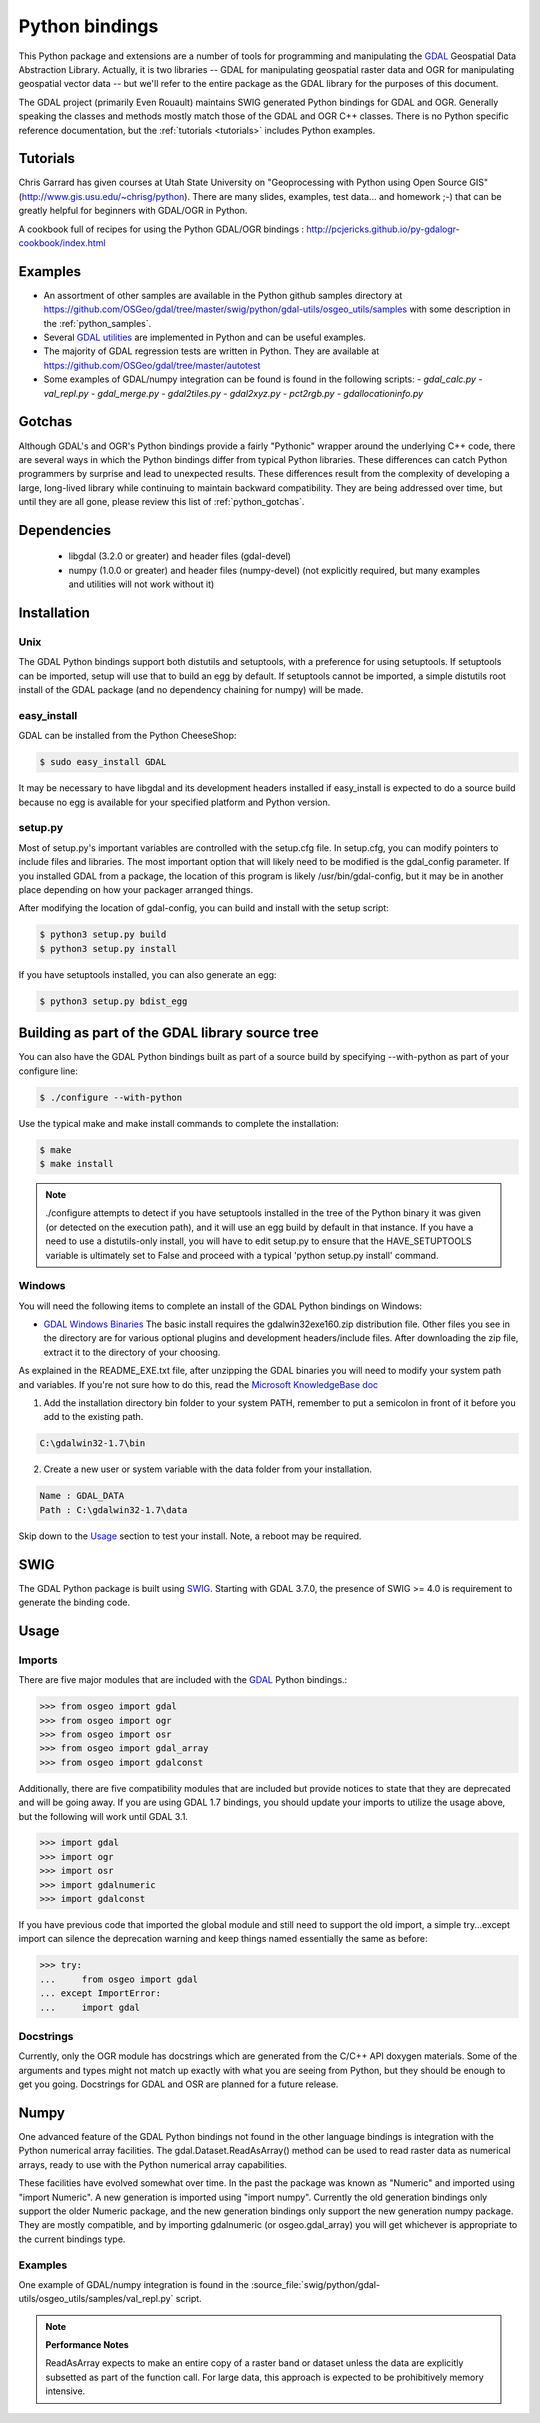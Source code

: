 .. _python:

================================================================================
Python bindings
================================================================================

This Python package and extensions are a number of tools for programming and manipulating the `GDAL <http://www.gdal.org/>`__ Geospatial Data Abstraction Library.
Actually, it is two libraries -- GDAL for manipulating geospatial raster data and OGR for manipulating geospatial vector data -- but we'll refer to the entire package as the GDAL library for the purposes of this document.

The GDAL project (primarily Even Rouault) maintains SWIG generated Python
bindings for GDAL and OGR. Generally speaking the classes and methods mostly
match those of the GDAL and OGR C++ classes. There is no Python specific
reference documentation, but the :ref:`tutorials <tutorials>` includes Python examples.


Tutorials
---------

Chris Garrard has given courses at Utah State University on "Geoprocessing with Python using Open Source GIS" (`http://www.gis.usu.edu/~chrisg/python <http://www.gis.usu.edu/~chrisg/python>`__). There are many slides, examples, test data... and homework ;-) that can
be greatly helpful for beginners with GDAL/OGR in Python.




A cookbook full of recipes for using the Python GDAL/OGR bindings : `http://pcjericks.github.io/py-gdalogr-cookbook/index.html <http://pcjericks.github.io/py-gdalogr-cookbook/index.html>`__

Examples
--------

* An assortment of other samples are available in the Python github samples directory at
  `https://github.com/OSGeo/gdal/tree/master/swig/python/gdal-utils/osgeo_utils/samples
  <https://github.com/OSGeo/gdal/tree/master/swig/python/gdal-utils/osgeo_utils/samples>`__
  with some description in the :ref:`python_samples`.
* Several `GDAL utilities <https://github.com/OSGeo/gdal/tree/master/swig/python/gdal-utils/osgeo_utils/>`__
  are implemented in Python and can be useful examples.
* The majority of GDAL regression tests are written in Python. They are available at
  `https://github.com/OSGeo/gdal/tree/master/autotest <https://github.com/OSGeo/gdal/tree/master/autotest>`__
* Some examples of GDAL/numpy integration can be found is found in the following scripts:
  - `gdal_calc.py`
  - `val_repl.py`
  - `gdal_merge.py`
  - `gdal2tiles.py`
  - `gdal2xyz.py`
  - `pct2rgb.py`
  - `gdallocationinfo.py`

Gotchas
-------

Although GDAL's and OGR's Python bindings provide a fairly "Pythonic" wrapper around the underlying C++ code, there are several ways in which the Python bindings differ from typical Python libraries.
These differences can catch Python programmers by surprise and lead to unexpected results. These differences result from the complexity of developing a large, long-lived library while continuing to maintain
backward compatibility. They are being addressed over time, but until they are all gone, please review this list of :ref:`python_gotchas`.


Dependencies
------------

 * libgdal (3.2.0 or greater) and header files (gdal-devel)
 * numpy (1.0.0 or greater) and header files (numpy-devel) (not explicitly
   required, but many examples and utilities will not work without it)


Installation
------------

Unix
~~~~

The GDAL Python bindings support both distutils and setuptools, with a
preference for using setuptools.  If setuptools can be imported, setup will
use that to build an egg by default.  If setuptools cannot be imported, a
simple distutils root install of the GDAL package (and no dependency
chaining for numpy) will be made.


easy_install
~~~~~~~~~~~~

GDAL can be installed from the Python CheeseShop:

.. code-block:: Bash

    $ sudo easy_install GDAL

It may be necessary to have libgdal and its development headers installed
if easy_install is expected to do a source build because no egg is available
for your specified platform and Python version.

setup.py
~~~~~~~~

Most of setup.py's important variables are controlled with the setup.cfg
file.  In setup.cfg, you can modify pointers to include files and libraries.
The most important option that will likely need to be modified is the
gdal_config parameter.  If you installed GDAL from a package, the location
of this program is likely /usr/bin/gdal-config, but it may be in another place
depending on how your packager arranged things.

After modifying the location of gdal-config, you can build and install with the setup script:

.. code-block:: Bash

    $ python3 setup.py build
    $ python3 setup.py install

If you have setuptools installed, you can also generate an egg:

.. code-block:: Bash

    $ python3 setup.py bdist_egg




Building as part of the GDAL library source tree
------------------------------------------------

You can also have the GDAL Python bindings built as part of a source
build by specifying --with-python as part of your configure line:

.. code-block:: Bash

    $ ./configure --with-python



Use the typical make and make install commands to complete the installation:

.. code-block:: Bash

    $ make
    $ make install

.. note::
    ./configure attempts to detect if you have setuptools installed in the tree
    of the Python binary it was given (or detected on the execution path), and it
    will use an egg build by default in that instance.  If you have a need to
    use a distutils-only install, you will have to edit setup.py to ensure that
    the HAVE_SETUPTOOLS variable is ultimately set to False and proceed with a
    typical 'python setup.py install' command.


Windows
~~~~~~~

You will need the following items to complete an install of the GDAL Python bindings on Windows:

* `GDAL Windows Binaries <http://download.osgeo.org/gdal/win32/1.6/>`__ The basic install requires the gdalwin32exe160.zip distribution file. Other files you see in the directory are for various optional plugins and development headers/include files. After downloading the zip file, extract it to the directory of your choosing.

As explained in the README_EXE.txt file, after unzipping the GDAL binaries you will need to modify your system path and variables. If you're not sure how to do this, read the `Microsoft KnowledgeBase doc <http://support.microsoft.com/kb/310519>`__

1. Add the installation directory bin folder to your system PATH, remember to put a semicolon in front of it before you add to the existing path.

.. code-block:: bat

    C:\gdalwin32-1.7\bin

2. Create a new user or system variable with the data folder from your installation.

.. code-block:: bat

    Name : GDAL_DATA
    Path : C:\gdalwin32-1.7\data


Skip down to the `Usage <https://trac.osgeo.org/gdal/wiki/GdalOgrInPython#usage>`__ section to test your install. Note, a reboot may be required.

SWIG
----

The GDAL Python package is built using `SWIG <http://www.swig.org/>`__.
Starting with GDAL 3.7.0, the presence of SWIG >= 4.0 is requirement to
generate the binding code.

Usage
-----

Imports
~~~~~~~~

There are five major modules that are included with the `GDAL <http://www.gdal.org/>`__ Python bindings.:

.. code-block:: python

    >>> from osgeo import gdal
    >>> from osgeo import ogr
    >>> from osgeo import osr
    >>> from osgeo import gdal_array
    >>> from osgeo import gdalconst


Additionally, there are five compatibility modules that are included but
provide notices to state that they are deprecated and will be going away.
If you are using GDAL 1.7 bindings, you should update your imports to utilize
the usage above, but the following will work until GDAL 3.1.

.. code-block:: python

    >>> import gdal
    >>> import ogr
    >>> import osr
    >>> import gdalnumeric
    >>> import gdalconst

If you have previous code that imported the global module and still need to
support the old import, a simple try...except import can silence the
deprecation warning and keep things named essentially the same as before:

.. code-block:: python

    >>> try:
    ...     from osgeo import gdal
    ... except ImportError:
    ...     import gdal

Docstrings
~~~~~~~~~~

Currently, only the OGR module has docstrings which are generated from the
C/C++ API doxygen materials.  Some of the arguments and types might not
match up exactly with what you are seeing from Python, but they should be
enough to get you going.  Docstrings for GDAL and OSR are planned for a future
release.


Numpy
-------------

One advanced feature of the GDAL Python bindings not found in the other
language bindings is integration with the Python numerical array
facilities. The gdal.Dataset.ReadAsArray() method can be used to read raster
data as numerical arrays, ready to use with the Python numerical array
capabilities.

These facilities have evolved somewhat over time. In the past the package was known as "Numeric" and imported using "import Numeric". A new generation is imported using "import numpy". Currently the old
generation bindings only support the older Numeric package, and the new generation bindings only support the new generation numpy package. They are mostly compatible, and by importing gdalnumeric (or osgeo.gdal_array)
you will get whichever is appropriate to the current bindings type.

Examples
~~~~~~~~

One example of GDAL/numpy integration is found in the :source_file:`swig/python/gdal-utils/osgeo_utils/samples/val_repl.py` script.

.. note::
   **Performance Notes**

   ReadAsArray expects to make an entire copy of a raster band or dataset
   unless the data are explicitly subsetted as part of the function call. For
   large data, this approach is expected to be prohibitively memory intensive.


.. _GDAL API Tutorial: https://gdal.org/tutorials/
.. _GDAL Windows Binaries: http://gisinternals.com/sdk/
.. _Microsoft Knowledge Base doc: http://support.microsoft.com/kb/310519
.. _Python Cheeseshop: http://pypi.python.org/pypi/GDAL/
.. _val_repl.py: http://trac.osgeo.org/gdal/browser/trunk/gdal/swig/python/gdal-utils/osgeo_utils/samples/val_repl.py
.. _GDAL: http://www.gdal.org
.. _SWIG: http://www.swig.org
